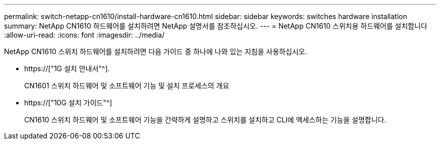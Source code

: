---
permalink: switch-netapp-cn1610/install-hardware-cn1610.html 
sidebar: sidebar 
keywords: switches hardware installation 
summary: NetApp CN1610 하드웨어를 설치하려면 NetApp 설명서를 참조하십시오. 
---
= NetApp CN1610 스위치용 하드웨어를 설치합니다
:allow-uri-read: 
:icons: font
:imagesdir: ../media/


[role="lead"]
NetApp CN1610 스위치 하드웨어를 설치하려면 다음 가이드 중 하나에 나와 있는 지침을 사용하십시오.

* https://["1G 설치 안내서"^].
+
CN1601 스위치 하드웨어 및 소프트웨어 기능 및 설치 프로세스의 개요

* https://["10G 설치 가이드"^]
+
CN1610 스위치 하드웨어 및 소프트웨어 기능을 간략하게 설명하고 스위치를 설치하고 CLI에 액세스하는 기능을 설명합니다.


